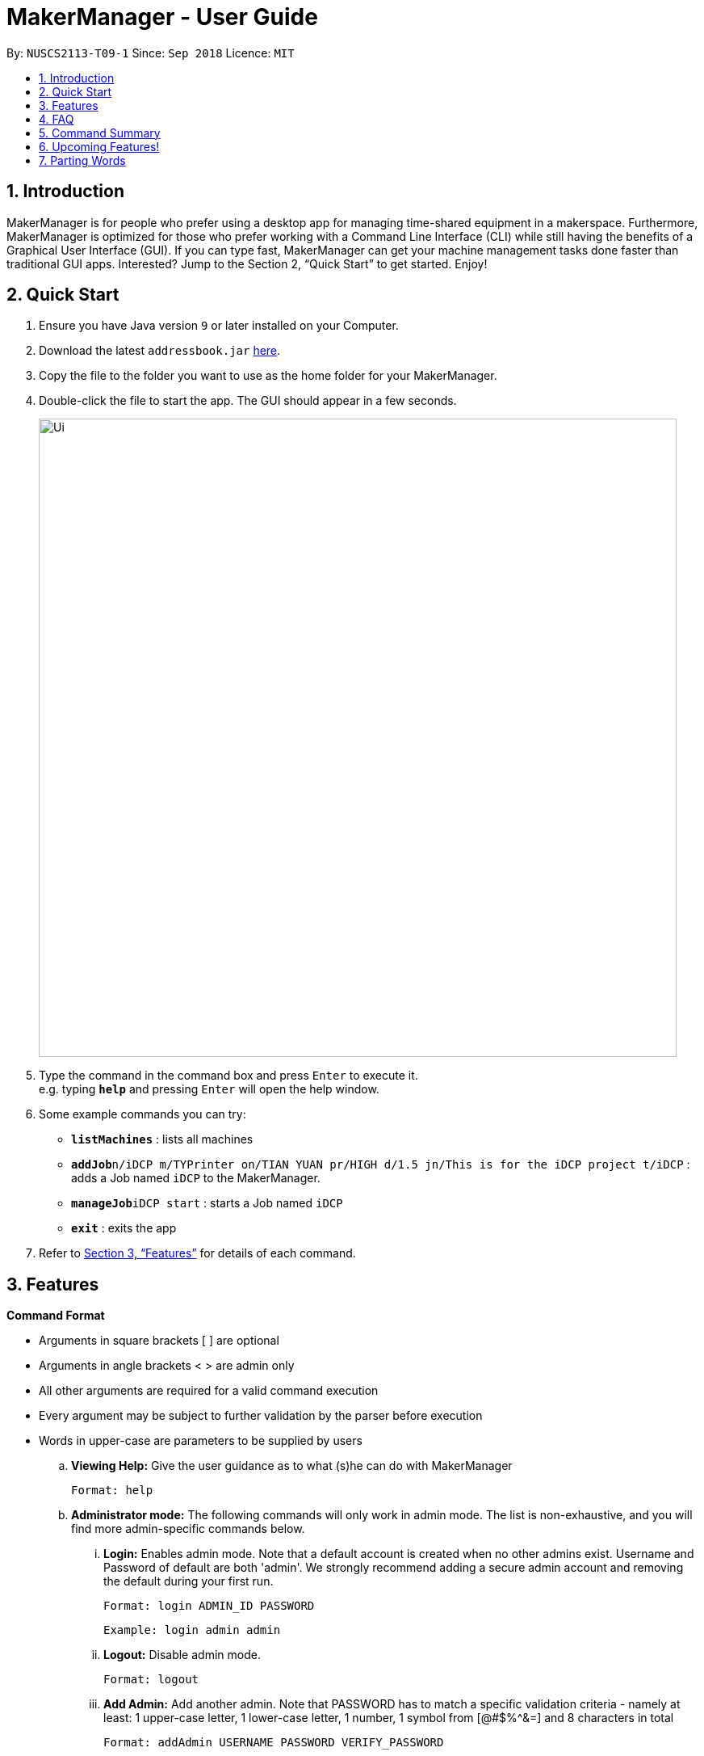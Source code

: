 = MakerManager - User Guide
:site-section: UserGuide
:toc:
:toc-title:
:toc-placement: preamble
:sectnums:
:imagesDir: images
:stylesDir: stylesheets
:xrefstyle: full
:experimental:
ifdef::env-github[]
:tip-caption: :bulb:
:note-caption: :information_source:
endif::[]
:repoURL: https://github.com/NUSCS2113-T09-1/main

By: `NUSCS2113-T09-1`      Since: `Sep 2018`      Licence: `MIT`

== Introduction
MakerManager is for people who prefer using a desktop app for managing time-shared equipment in a makerspace. Furthermore, MakerManager is optimized for those who prefer working with a Command Line Interface (CLI) while still having the benefits of a Graphical User Interface (GUI). If you can type fast, MakerManager can get your machine management tasks done faster than traditional GUI apps. Interested? Jump to the Section 2, “Quick Start” to get started. Enjoy!

== Quick Start

.  Ensure you have Java version `9` or later installed on your Computer.
.  Download the latest `addressbook.jar` link:{repoURL}/releases[here].
.  Copy the file to the folder you want to use as the home folder for your MakerManager.
.  Double-click the file to start the app. The GUI should appear in a few seconds.
+
image::Ui.png[width="790"]
+
.  Type the command in the command box and press kbd:[Enter] to execute it. +
e.g. typing *`help`* and pressing kbd:[Enter] will open the help window.
.  Some example commands you can try:

* *`listMachines`* : lists all machines
* **`addJob`**`n/iDCP m/TYPrinter on/TIAN YUAN pr/HIGH d/1.5 jn/This is for the iDCP project t/iDCP` : adds a Job named `iDCP` to the MakerManager.
* **`manageJob`**`iDCP start` : starts a Job named `iDCP`
* *`exit`* : exits the app

.  Refer to <<Features>> for details of each command.

[[Features]]
== Features

====
*Command Format*
====

* Arguments in square brackets [ ] are optional
* Arguments in angle brackets < > are admin only
* All other arguments are required for a valid command execution
* Every argument may be subject to further validation by the parser before execution
* Words in upper-case are parameters to be supplied by users

.. *Viewing Help:*
Give the user guidance as to what (s)he can do with MakerManager +

    Format: help

.. *Administrator mode:*
The following commands will only work in admin mode. The list is non-exhaustive, and you will find more admin-specific commands below.

... *Login:*
Enables admin mode. Note that a default account is created when no other admins exist. Username and Password of default are both 'admin'. We strongly recommend adding a secure admin account and removing the default during your first run. +

	Format: login ADMIN_ID PASSWORD

	Example: login admin admin

... *Logout:*
Disable admin mode. +

	Format: logout

... *Add Admin:*
Add another admin. Note that PASSWORD has to match a specific validation criteria - namely at least: 1 upper-case letter, 1 lower-case letter, 1 number, 1 symbol from [@#$%^&+=] and 8 characters in total+

    Format: addAdmin USERNAME PASSWORD VERIFY_PASSWORD

    Example: addAdmin saif 123Abcd$ 123Abcd$

... *Remove Admin:*
Removing any admin. If the admin removes him/herself, (s)he will be logged out automatically. +

    Format: removeAdmin USERNAME

    Example: removeAdmin saif

... *Update Admin Password:*
Updating your own account's password. Note that NEW_PW has to match the same validation criteria as addAdmin command. +

    Format: updatePassword USERNAME OLD_PW NEW_PW NEW_PW_VERIFY

    Example: updatePassword saif 123Abcd$ 456Wasd= 456Wasd=

... *Add Machine:* Adds a new machine to MakerManager. This command has the following constraints:
.... All machine names must be unique.
..... Names should only contain alphanumeric characters and spaces,
and it should not be blank.
..... Reserved names are : [ AUTO ]
.... Status can only be
..... “ENABLED”
..... “DISABLED”

    Format: addMachine n/MACHINE_NAME ms/STATUS

    Example: addMachine n/myMachine ms/DISABLED

... *Edit Machine* :
Edits an existing machine. This command adhears to the same constraints as addMachine Command.
.... At least one optional argument must be present. The argument(s) present will replace the respective values of the existing machine +

    Format: editMachine MACHINE_NAME [n/MACHINE_NAME] [ms/STATUS]

    Example: editMachine myMachine n/UpBox ms/ENABLED

.. *Adding a print Job:*
Adds a print job to a machine's queue. Specifying AUTO as MACHINE_NAME will let the software optimize which queue to add the print to. +
Available priorities: URGENT, HIGH, NORMAL. Please note that PRIORITY is currently just a display feature aimed at helping the lab manager gain more information.

    Format: addJob n/PRINT_NAME m/MACHINE_NAME on/OWNER NAME pr/PRIORITY d/DURATION(in hours) jn/NOTE [t/TAG]

    Example: addJob n/iDCP m/UpBox on/TIAN YUAN pr/HIGH d/1.5 jn/This is for the iDCP project t/iDCP

.. *Manage jobs*
... *Starting a print Job:*
Starts an existing print job, if it is at the top of the queue. If you want to get an urgent print done, but it is not at the top of the queue, please request lab manager's assistance. +

    Format: manageJob PRINT_NAME start

    Example: manageJob iDCP start

... *Cancelling a Print:*
Cancel an existing print in the queue. +

    Format: manageJob PRINT_NAME cancel

    Example: manageJob iDCP cancel

... *Restarting a Print:*
Restart an existing print in the queue. +

    Format: manageJob PRINT_NAME restart

    Example: manageJob iDCP restart

... *Deleting a Print (Admin only) :*
deletes an existing print in the queue. +

    Format: manageJob PRINT_NAME delete

    Example: manageJob iDCP delete

.. *Requests a print job to be deleted by admin:*
Marks a print with a "requestDeletion" tag, after which the admin might decide to execute `delete`.

    Format: requestDeletion n/PRINT_NAME

    Example: requestDeletion n/iDCP

.. *Manage machines (Admin only)*
... Cleans a machine by removing jobs that have status CANCELLED, FINISHED or DELETING.

    Format: manageMachine MACHINE_NAME clean

    Example: manageMachine iDCP clean

... Removes all the jobs from the specified machine. The admin will be warned and asked for confirmation, as it may hinder other users.
    If AUTO is specified, the prints in the existing machine (barring CANCELLED and FINISHED) will be transferred to other machines optimally.

    Format: manageMachine MACHINE_NAME flush

    Examples:
    manageMachine UpBox flush
    manageMachine UpBox flush AUTO

... Removes a machine from MakerManager (Admin only):

    Format : manageMachine MACHINE_NAME remove

    Example: manageMachine UpBox remove


.. *Listing Prints `[Coming in v2.0!]` :*
Lists prints with optional filters. +

    Format: list [n/PRINT_NAME] [m/MACHINE_NAME] [s/SPECIAL_NOTES] [p/PRIORITY]

    Examples:
    list n/myprint m/printer_1 s/red filament only p/1 +
    list p/1


.. *Listing History of Prints `[Coming in v2.0!]` :*
Lists all completed prints with optional filters. +

    Format: list_history [n/PRINT_NAME] [m/MACHINE_NAME] [s/SPECIAL_NOTES] [p/PRIORITY]

    Examples:
    list_history n/myprint m/printer_1 s/red filament only p/1 +
    list_history p/1

.. *Editing a Print `[Coming in v2.0!]` :*
Edits an existing print in the queue. +

    Format: edit INDEX [n/PRINT_NAME] [m/MACHINE_NAME] [s/SPECIAL_NOTES] <p/PRIORITY>

    Examples:
    edit 1 n/myprint m/printer_1 s/red filament only p/1 +
    edit 2 p/1

.. *Listing Machines:*
Lists all the machines present in the makerspace. +

    Format: listMachines

    Example: listMachines

.. *Finding Machines:*
Finds machines based on given keywords. At least 1 argument has to be present
    ... If none of the keywords matches exactly, findMachine
    employs Levenshtein distance algorithm to find the
    closest match to the keywords inputted

    Format: findMachine [MACHINE_NAME_1] [MACHINE_NAME_2] ...

    Examples:
    findMachine UpBox

.. *Exit the program:*
Exits the program +

    Format: exit

.. *Saving Data:*
MakerManager data are saved in the hard disk automatically after any command that changes the data.There is no need to save manually.

== FAQ
*Q:* How do I transfer my data to another Computer? +
*A: *Install the app in the other computer and overwrite the empty data files it creates with the files that contains the data of your previous MakerManager.

== Command Summary
. help
. addJob n/PRINT_NAME m/MACHINE_NAME d/PRINT_DURATION [s/SPECIAL_NOTES] <p/PRIORITY>
. login ADMIN_ID PASSWORD
. logout
. addAdmin USERNAME PASSWORD VERIFY_PASSWORD
. removeAdmin USERNAME
. updatePassword USERNAME OLD_PW NEW_PW NEW_PW_VERIFY
. add_machine n/MACHINE_NAME ms/STATUS
. edit_machine MACHINE_NAME [n/MACHINE_NAME] [ms/STATUS]
. listMachines
. manageJob JOB_NAME start
. manageJob JOB_NAME cancel
. manageJob JOB_NAME restart
. manageJob JOB_NAME delete
. requestDeletion n/iDCP
. manageMachine MACHINE_NAME remove
. manageMachine MACHINE_NAME flush
. manageMachine MACHINE_NAME flush AUTO
. manageMachine MACHINE_NAME clean
. exit
. `[Coming in v2.0!]` list [n/PRINT_NAME] [m/MACHINE_NAME] [s/SPECIAL_NOTES] [p/PRIORITY]
. `[Coming in v2.0!]` list_history [n/PRINT_NAME] [m/MACHINE_NAME] [s/SPECIAL_NOTES] [p/PRIORITY]

== Upcoming Features!
. More robust data security and integrity by incorporating a Database system
. Minimalistic User Accounts for all users, including guest accounts.
. Point system for frequent members and friendly people helping others print.
. Team accounts, for coordinating projects easily.
. Online MakerManager, so you can do all these from the comfort of your home.
. Integration with Octoprint, so that prints can be started remotely!

We're excited! Are you?

== Parting Words
We hope you liked our work with MakerManager. You can `watch` or `follow` our repository on github if you want to hear of our latest releases.
Feel free to report bugs/suggest enhancements using the `Issue Tracker`, or simply dropping an email to one of the authors. Our contacts are given in the `About Us` and `Contact Us` page; drop by as we'd love to get to know you!
Also feel free to fork the repo and develop it on your own; we'd love to see your cool ideas!

Thank you.